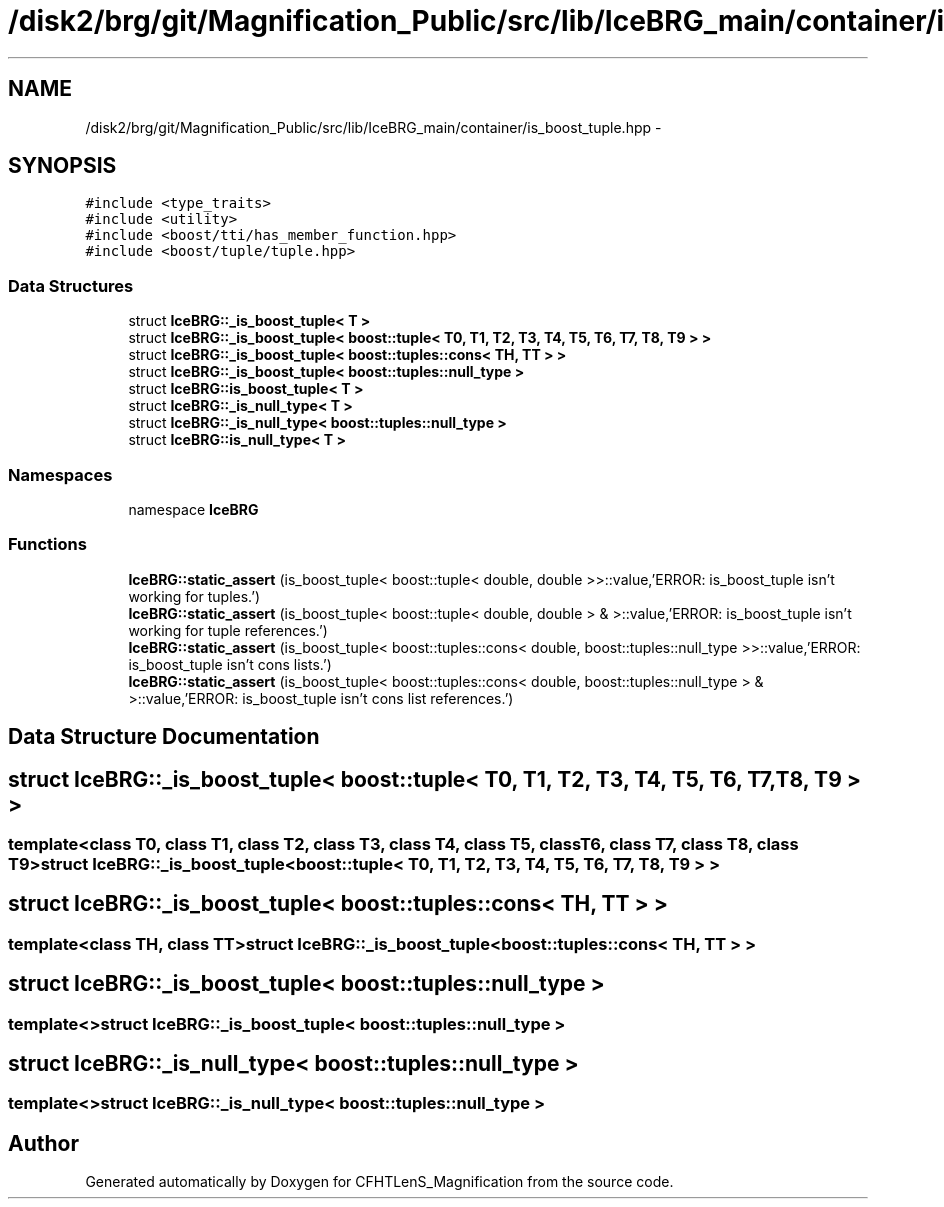 .TH "/disk2/brg/git/Magnification_Public/src/lib/IceBRG_main/container/is_boost_tuple.hpp" 3 "Tue Jul 7 2015" "Version 0.9.0" "CFHTLenS_Magnification" \" -*- nroff -*-
.ad l
.nh
.SH NAME
/disk2/brg/git/Magnification_Public/src/lib/IceBRG_main/container/is_boost_tuple.hpp \- 
.SH SYNOPSIS
.br
.PP
\fC#include <type_traits>\fP
.br
\fC#include <utility>\fP
.br
\fC#include <boost/tti/has_member_function\&.hpp>\fP
.br
\fC#include <boost/tuple/tuple\&.hpp>\fP
.br

.SS "Data Structures"

.in +1c
.ti -1c
.RI "struct \fBIceBRG::_is_boost_tuple< T >\fP"
.br
.ti -1c
.RI "struct \fBIceBRG::_is_boost_tuple< boost::tuple< T0, T1, T2, T3, T4, T5, T6, T7, T8, T9 > >\fP"
.br
.ti -1c
.RI "struct \fBIceBRG::_is_boost_tuple< boost::tuples::cons< TH, TT > >\fP"
.br
.ti -1c
.RI "struct \fBIceBRG::_is_boost_tuple< boost::tuples::null_type >\fP"
.br
.ti -1c
.RI "struct \fBIceBRG::is_boost_tuple< T >\fP"
.br
.ti -1c
.RI "struct \fBIceBRG::_is_null_type< T >\fP"
.br
.ti -1c
.RI "struct \fBIceBRG::_is_null_type< boost::tuples::null_type >\fP"
.br
.ti -1c
.RI "struct \fBIceBRG::is_null_type< T >\fP"
.br
.in -1c
.SS "Namespaces"

.in +1c
.ti -1c
.RI "namespace \fBIceBRG\fP"
.br
.in -1c
.SS "Functions"

.in +1c
.ti -1c
.RI "\fBIceBRG::static_assert\fP (is_boost_tuple< boost::tuple< double, double >>::value,'ERROR: is_boost_tuple isn't working for tuples\&.')"
.br
.ti -1c
.RI "\fBIceBRG::static_assert\fP (is_boost_tuple< boost::tuple< double, double > & >::value,'ERROR: is_boost_tuple isn't working for tuple references\&.')"
.br
.ti -1c
.RI "\fBIceBRG::static_assert\fP (is_boost_tuple< boost::tuples::cons< double, boost::tuples::null_type >>::value,'ERROR: is_boost_tuple isn't cons lists\&.')"
.br
.ti -1c
.RI "\fBIceBRG::static_assert\fP (is_boost_tuple< boost::tuples::cons< double, boost::tuples::null_type > & >::value,'ERROR: is_boost_tuple isn't cons list references\&.')"
.br
.in -1c
.SH "Data Structure Documentation"
.PP 
.SH "struct IceBRG::_is_boost_tuple< boost::tuple< T0, T1, T2, T3, T4, T5, T6, T7, T8, T9 > >"
.PP 

.SS "template<class T0, class T1, class T2, class T3, class T4, class T5, class T6, class T7, class T8, class T9>struct IceBRG::_is_boost_tuple< boost::tuple< T0, T1, T2, T3, T4, T5, T6, T7, T8, T9 > >"

.SH "struct IceBRG::_is_boost_tuple< boost::tuples::cons< TH, TT > >"
.PP 

.SS "template<class TH, class TT>struct IceBRG::_is_boost_tuple< boost::tuples::cons< TH, TT > >"

.SH "struct IceBRG::_is_boost_tuple< boost::tuples::null_type >"
.PP 

.SS "template<>struct IceBRG::_is_boost_tuple< boost::tuples::null_type >"

.SH "struct IceBRG::_is_null_type< boost::tuples::null_type >"
.PP 

.SS "template<>struct IceBRG::_is_null_type< boost::tuples::null_type >"

.SH "Author"
.PP 
Generated automatically by Doxygen for CFHTLenS_Magnification from the source code\&.
